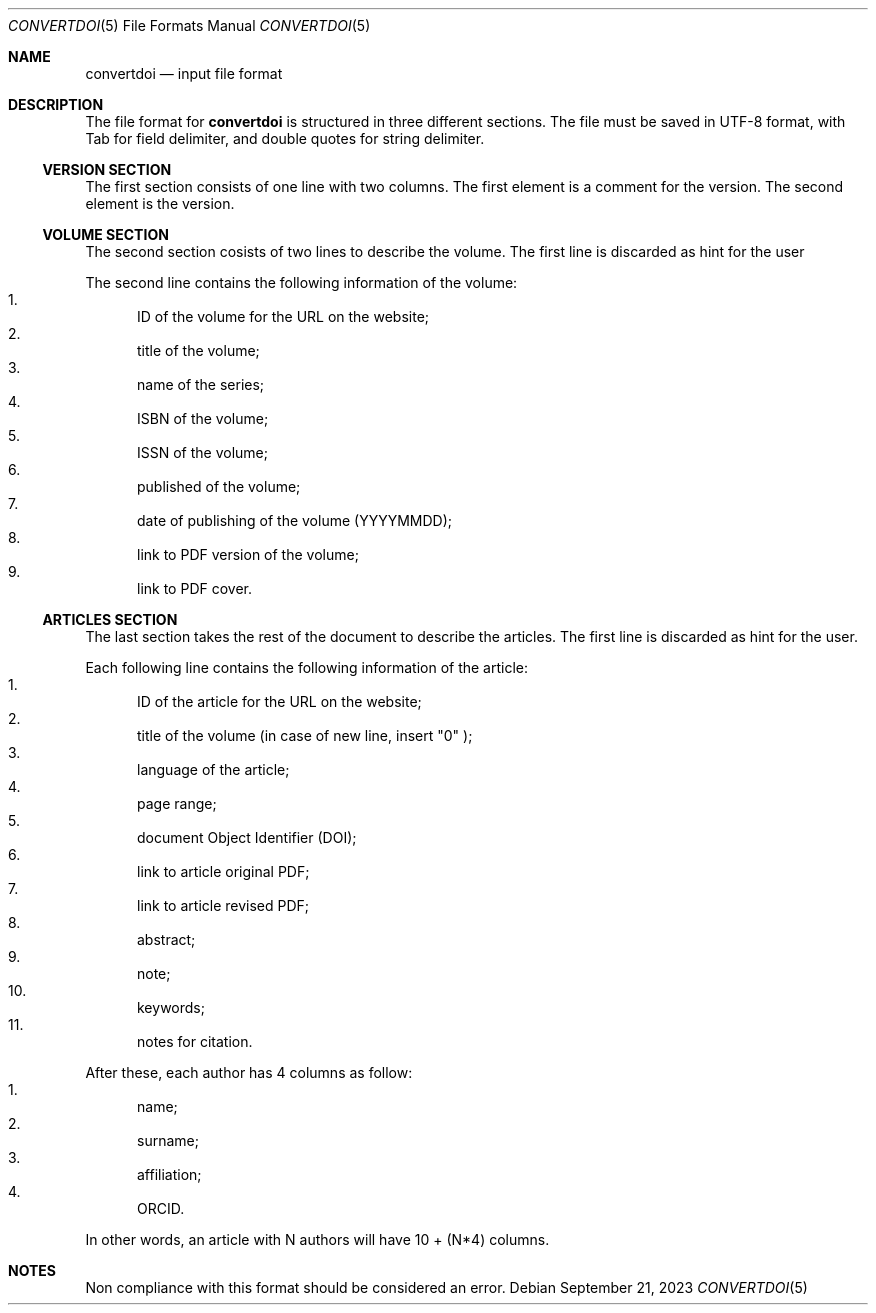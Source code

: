 .Dd September 21, 2023
.Dt CONVERTDOI 5
.Os
.Sh NAME
.Nm convertdoi
.Nd input file format
.Sh DESCRIPTION
The file format for
.Nm
is structured in three different sections.
The file must be saved in UTF-8 format,
with Tab for field delimiter,
and double quotes for string delimiter.
.Ss VERSION SECTION
The first section consists of one line with two columns.
The first element is a comment for the version.
The second element is the version.
.Ss VOLUME SECTION
The second section cosists of two lines to describe the volume.
The first line is discarded as hint for the user
.Pp
The second line contains the following information of the volume:
.Bl -enum -compact
.It
ID of the volume for the URL on the website;
.It
title of the volume;
.It
name of the series;
.It
ISBN of the volume;
.It
ISSN of the volume;
.It
published of the volume;
.It
date of publishing of the volume (YYYYMMDD);
.It
link to PDF version of the volume;
.It
link to PDF cover.
.El
.Ss ARTICLES SECTION
The last section takes the rest of the document to describe the articles.
The first line is discarded as hint for the user.
.Pp
Each following line contains the following information of the article:
.Bl -enum -compact
.It
ID of the article for the URL on the website;
.It
title of the volume (in case of new line, insert
.Qq \\\\n
);
.It
language of the article;
.It
page range;
.It
document Object Identifier (DOI);
.It
link to article original PDF;
.It
link to article revised PDF;
.It
abstract;
.It
note;
.It
keywords;
.It
notes for citation.
.El
.Pp
After these, each author has 4 columns as follow:
.Bl -enum -compact
.It
name;
.It
surname;
.It
affiliation;
.It
ORCID.
.El
.Pp
In other words, an article with N authors will have 10 + (N*4) columns.
.Sh NOTES
Non compliance with this format should be considered an error.
